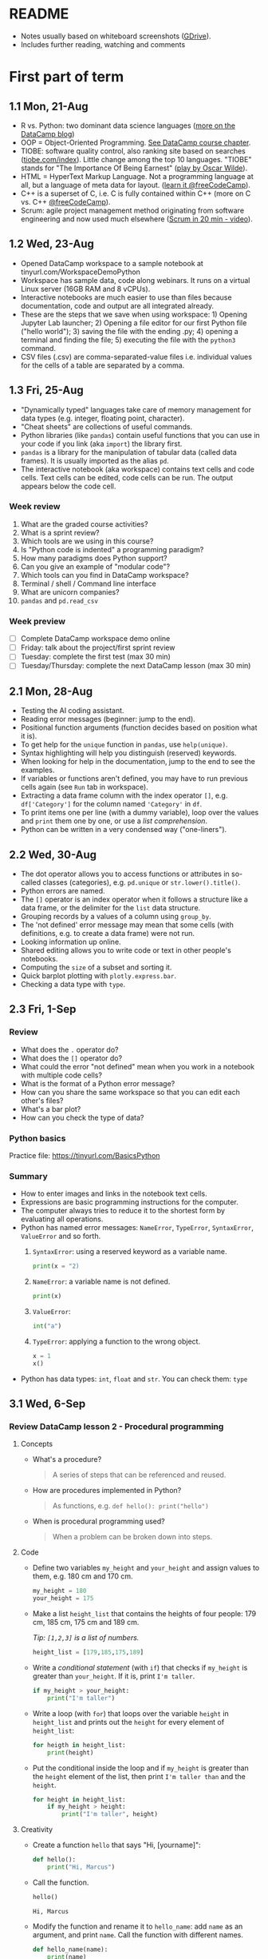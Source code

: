#+startup: overview inlineimages indent hideblocks
#+options: toc:nil num:nil
#+property: header-args:python :results output :session *Python* :exports both :noweb yes
* README

- Notes usually based on whiteboard screenshots ([[https://drive.google.com/drive/folders/1_UwbKsqmefLu97aVizfUE_qCYeg6IvHm?usp=sharing][GDrive]]).
- Includes further reading, watching and comments

* First part of term
** 1.1 Mon, 21-Aug

- R vs. Python: two dominant data science languages ([[https://www.datacamp.com/blog/python-vs-r-for-data-science-whats-the-difference?irclickid=0a2UQaStbxyNWhXRYE2FCwsmUkF3qu3eNVpDxo0&irgwc=1&utm_medium=affiliate&utm_source=impact&utm_campaign=000000_1-1310690_2-mix_3-all_4-na_5-na_6-na_7-mp_8-affl-ip_9-na_10-bau_11-Admitad%20-%201310690&utm_content=TEXT_LINK&utm_term=442763][more on the
  DataCamp blog]])
- OOP = Object-Oriented Programming. [[https://campus.datacamp.com/courses/introduction-to-programming-paradigms/object-oriented-programming?ex=1][See DataCamp course chapter]].
- TIOBE: software quality control, also ranking site based on searches
  ([[https://tiobe.com/index][tiobe.com/index]]). Little change among the top 10 languages. "TIOBE"
  stands for "The Importance Of Being Earnest" ([[https://en.wikipedia.org/wiki/The_Importance_of_Being_Earnest][play by Oscar Wilde]]).
- HTML = HyperText Markup Language. Not a programming language at all,
  but a language of meta data for layout. ([[https://www.freecodecamp.org/news/search?query=HTML][learn it @freeCodeCamp]]).
- C++ is a superset of C, i.e. C is fully contained within C++ (more
  on C vs. C++ [[https://www.freecodecamp.org/news/c-vs-cpp-whats-the-difference/][@freeCodeCamp]]).
- Scrum: agile project management method originating from software
  engineering and now used much elsewhere ([[https://youtu.be/SWDhGSZNF9M][Scrum in 20 min - video]]).

** 1.2 Wed, 23-Aug

- Opened DataCamp workspace to a sample notebook
  at tinyurl.com/WorkspaceDemoPython
- Workspace has sample data, code along webinars. It runs on a virtual
  Linux server (16GB RAM and 8 vCPUs).
- Interactive notebooks are much easier to use than files because
  documentation, code and output are all integrated already.
- These are the steps that we save when using workspace: 1) Opening
  Jupyter Lab launcher; 2) Opening a file editor for our first Python
  file ("hello world"); 3) saving the file with the ending .py; 4)
  opening a terminal and finding the file; 5) executing the file with
  the ~python3~ command.
- CSV files (.csv) are comma-separated-value files i.e. individual
  values for the cells of a table are separated by a comma.

** 1.3 Fri, 25-Aug

- "Dynamically typed" languages take care of memory management for
  data types (e.g. integer, floating point, character).
- "Cheat sheets" are collections of useful commands.
- Python libraries (like ~pandas~) contain useful functions that you can
  use in your code if you link (aka ~import~) the library first.
- ~pandas~ is a library for the manipulation of tabular data (called
  data frames). It is usually imported as the alias ~pd~.
- The interactive notebook (aka workspace) contains text cells and
  code cells. Text cells can be edited, code cells can be run. The
  output appears below the code cell.

*** Week review

1. What are the graded course activities?
2. What is a sprint review?
3. Which tools are we using in this course?
4. Is "Python code is indented" a programming paradigm?
5. How many paradigms does Python support?
6. Can you give an example of "modular code"?
7. Which tools can you find in DataCamp workspace?
8. Terminal / shell / Command line interface
9. What are unicorn companies?
10. ~pandas~ and ~pd.read_csv~

*** Week preview

- [ ] Complete DataCamp workspace demo online
- [ ] Friday: talk about the project/first sprint review
- [ ] Tuesday: complete the first test (max 30 min)
- [ ] Tuesday/Thursday: complete the next DataCamp lesson (max 30 min)

** 2.1 Mon, 28-Aug

- Testing the AI coding assistant.
- Reading error messages (beginner: jump to the end).
- Positional function arguments (function decides based on position
  what it is).
- To get help for the ~unique~ function in ~pandas~, use ~help(unique)~.
- Syntax highlighting will help you distinguish (reserved) keywords.
- When looking for help in the documentation, jump to the end to see
  the examples.
- If variables or functions aren't defined, you may have to run
  previous cells again (see ~Run~ tab in workspace).
- Extracting a data frame column with the index operator ~[]~,
  e.g. ~df['Category']~ for the column named ~'Category'~ in ~df~.
- To print items one per line (with a dummy variable), loop over the
  values and ~print~ them one by one, or use a /list comprehension/.
- Python can be written in a very condensed way ("one-liners").

** 2.2 Wed, 30-Aug

- The dot operator allows you to access functions or attributes in
  so-called classes (categories), e.g. ~pd.unique~ or
  ~str.lower().title()~.
- Python errors are named.
- The ~[]~ operator is an index operator when it follows a structure
  like a data frame, or the delimiter for the ~list~ data structure.
- Grouping records by a values of a column using ~group_by~.
- The 'not defined' error message may mean that some cells (with
  definitions, e.g. to create a data frame) were not run.
- Looking information up online.
- Shared editing allows you to write code or text in other people's
  notebooks.
- Computing the ~size~ of a subset and sorting it.
- Quick barplot plotting with ~plotly.express.bar~.
- Checking a data type with ~type~.

** 2.3 Fri, 1-Sep

*** Review

- What does the ~.~ operator do?
- What does the ~[]~ operator do?
- What could the error "not defined" mean when you work in a notebook
  with multiple code cells?
- What is the format of a Python error message?
- How can you share the same workspace so that you can edit each
  other's files?
- What's a bar plot?
- How can you check the type of data?

*** Python basics

Practice file: https://tinyurl.com/BasicsPython

*** Summary

- How to enter images and links in the notebook text cells.
- Expressions are basic programming instructions for the computer.
- The computer always tries to reduce it to the shortest form by
  evaluating all operations.
- Python has named error messages: ~NameError~, ~TypeError~, ~SyntaxError~,
  ~ValueError~ and so forth.
  1) ~SyntaxError~: using a reserved keyword as a variable name.
     #+begin_src python :results silent
       print(x = "2)
     #+end_src
  2) ~NameError~: a variable name is not defined.
     #+begin_src python :results silent
       print(x)
     #+end_src
  3) ~ValueError~:
     #+begin_src python :results silent
       int("a")
     #+end_src
  4) ~TypeError~: applying a function to the wrong object.
     #+begin_src python :results silent
       x = 1
       x()
     #+end_src
- Python has data types: ~int~, ~float~ and ~str~. You can check them: ~type~

** 3.1 Wed, 6-Sep

*** Review DataCamp lesson 2 - Procedural programming
**** Concepts

- What's a procedure?
  #+begin_quote
  A series of steps that can be referenced and reused.
  #+end_quote
- How are procedures implemented in Python?
  #+begin_quote
  As functions, e.g. ~def hello(): print("hello")~
  #+end_quote
- When is procedural programming used?
  #+begin_quote
  When a problem can be broken down into steps.
  #+end_quote

**** Code

- Define two variables ~my_height~ and ~your_height~ and assign values to
  them, e.g. 180 cm and 170 cm.
  #+begin_src python
    my_height = 180
    your_height = 175
  #+end_src
- Make a list ~height_list~ that contains the heights of four people:
  179 cm, 185 cm, 175 cm and 189 cm.

  /Tip: ~[1,2,3]~ is a list of numbers./
  #+begin_src python
    height_list = [179,185,175,189]
  #+end_src
- Write a /conditional statement/ (with ~if~) that checks if ~my_height~ is
  greater than ~your_height~. If it is, print ~I'm taller~.
  #+begin_src python
    if my_height > your_height:
        print("I'm taller")
  #+end_src
- Write a loop (with ~for~) that loops over the variable ~height~ in
  ~height_list~ and prints out the ~height~ for every element of
  ~height_list~:
  #+begin_src python
    for heigth in height_list:
        print(height)
  #+end_src
- Put the conditional inside the loop and if ~my_height~ is greater than
  the ~height~ element of the list, then print ~I'm taller than~ and the
  ~height~.
  #+begin_src python
    for height in height_list:
        if my_height > height:
            print("I'm taller", height)
  #+end_src

**** Creativity

- Create a function ~hello~ that says "Hi, [yourname]":
  #+begin_src python :results silent
    def hello():
        print("Hi, Marcus")
  #+end_src

- Call the function.
  #+begin_src python
    hello()
  #+end_src

  #+RESULTS:
  : Hi, Marcus

- Modify the function and rename it to ~hello_name~: add ~name~ as an
  argument, and print ~name~. Call the function with different names.
  #+begin_src python
    def hello_name(name):
        print(name)
        return

    hello_name("Marcus")
    hello_name("Jane")
    hello_name("John")
  #+end_src

  #+RESULTS:
  : Marcus
  : Jane
  : John

- Add a conditional to the function and rename it to ~hello_if~: print
  the name only if it begins with the letter ~'J'~.
  #+begin_src python
    def hello_if(name):
        if name[0]=='J':
            print(name)
        return

    hello_if("Marcus")
    hello_if("Jane")
    hello_if("John")
  #+end_src

  #+RESULTS:
  : Jane
  : John

- Add a loop to the function and rename it to ~hello_for~:
  1) Change the argument to ~name_list~.
  2) Loop over ~name_list~ and greet each name with "hello".
  3) Outside the function, before calling it, define a list of names
     ~name_list~ with the names "Saige","Lou","Ethan","Loren".
  4) Call the function with the argument ~name_list~.
  #+begin_src python
    def hello_for(name_list):
        for name in name_list:
            print("Hello,", name)
        return

    name_list = ["Saige","Lou","Ethan","Loren"]
    hello_for(name_list)
  #+end_src

  #+RESULTS:
  : Hello, Saige
  : Hello, Lou
  : Hello, Ethan
  : Hello, Loren

*** DataCamp lesson schedule changed! (Start with "Intro")
*** Complete test 2 on Thursday! (To be published)
*** Friday: we'll talk about projects (Think about something)

** 3.2 Fri, 8-Sep
*** Reviewing test 2

- In the statement ~x = 1~,
  1) ~x~ is an integer variable (naming conventions apply)
  2) ~=~ is an assignment operator (assigns RHS to LHS)
  3) ~1~ is a numeric value (integer or ~int~ data type)

- In the statement ~name = "Joe"~,
  1) ~name~ is a string variable
  2) ~=~ is an assignment operator (assigns RHS to LHS)
  3) ~"Marcus"~ is a string of six characters
  4) Once assigned, ~name[0]~ is ~'J'~ etc.
     #+begin_src python
       name = 'Joe'
       for i in name: print(i)
     #+end_src

     #+RESULTS:
     : J
     : o
     : e

- Logical operators result in Boolean values (~True~ or ~False~):
  #+begin_src python
    x = 1   # store 1 in x
    print(x == 1)  # output: True because x = 1
    print(x > 1)   # output: False because x is not greater than 1
    print(x >= 1)  # output: True because x is greater or equal than 1
    print(x != 1)  # output: False because x = 1
  #+end_src

- Question: can you assign all values EXCEPT 1 to a variable?
  #+begin_quote
  You can use unpacking to assign all values in a list to variables,
  and you can use ~*~ to assign all values except some to a variable as
  a list:
  #+end_quote
  #+begin_src python
    numbers = [1,2,3,4,5]
    first, *rest = numbers
    print(first, rest)
    print(numbers[1:-1])
  #+end_src

  #+RESULTS:
  : 1 [2, 3, 4, 5]
  : [2, 3, 4]

*** Finish reviewing DataCamp lesson 2 (procedures)
*** Getting grades into "hack"? (Answer)
** 4.1 Mon, 11-Sep

- Finished "Python Basics" ([[https://github.com/birkenkrahe/py109/blob/main/pdf/1_basics.pdf][handout]] / [[https://app.datacamp.com/workspace/w/edc90964-9713-4674-a19e-441e2ff4eddb/edit][notebook]])
- Learnt about naming conventions in Python
- Learnt about string concatenation and replication
- Wrote a short program ~spooky.py~ as a notebook

** 4.2 Wed, 13-Sep

- NO CLASS ON FRIDAY: WORK ON PROJECTS/ASSIGNMENTS INSTEAD
- How to get "dark mode" for DataCamp workspace
- Review of DataCamp chapter "Introduction to Python: Python Basics"
- Getting and processing input from the keyboard
- Get started with Google Colaboratory (colab.research.google.com)
- ~input()~ works in the Jupyter Lab notebook (via the ~View~ tab).

** 4.3 Fri, 15-Sep (no class: sprint review)
** 5.1 Mon, 18-Sep
*** Monthly summary

- What can you say about Python?

- What can you say about the command line interface (CLI)?

- What can you say about interactive notebooks?

- What can you say about Python libraries?

- What can you say about the AI?

- What can you say about Python errors?

*** Finish Python ~input~ Basics (workspace)
*** DataCamp assignments: you've got more time!
*** Discuss the programming assignments (for Tue)

- Introduce programming assignments ([[https://lyon.instructure.com/courses/2006/assignments/15592][word count]] / [[https://lyon.instructure.com/courses/2006/assignments/15579][A New Hope]])

*** Discuss project ideas

- Talk about projects ([[https://lyon.instructure.com/courses/2006/pages/project-idea-s][sign up sheet]])

*** Next test (3) for Thursday (basic Python)

- Python Basic practice
- Python Input practice
- DataCamp Python intro chapter 1

** 5.2 Tue, 19-Sep - Work on programming assignments

- Word count program (show your solutions)
- A New Hope program (show your solutions)

** 5.3 Wed, 20-Sep

*** Review programming assignments

- Solutions to [[https://gist.github.com/birkenkrahe/1b15fe6b573d22c5af08dc9584cfc086][word count assignment]]
- Solutions to [[https://gist.github.com/birkenkrahe/ef6f2f3229e9a25e03fc81e1f007456d][A New Hope]] assignment

*** Boolean variables, values and operators

- Important to master conditional statements (~if~, ~else~, ~elseif~)
- See workbook and practice notebook

*** No class on Friday (me = conference)
#+attr_html: :width 400px
[[../img/Absolute_Reality_v16_literate_programming_0.jpg]]

*** New DataCamp lesson "lists" - due Friday night
*** New test available tonight - due Monday

** 5.4 Thu, 21-Sep - Complete test 3
** 5.5 Fri, 22-Sep (no class - reading assignment)
** 6.1 Mon, 25-Sep
*** Review 1st sprint reviews - preview 2nd sprint

Please upload your proposals from the first sprint review to [[https://drive.google.com/drive/folders/1OyNNo1i83t626ChoZu8lAzZowKXtxQ01?usp=drive_link][this
GDrive repo]] (Lou has already done this).

To give you an idea about how the final result might look like: here
are two projects from my Python summer course - [[https://colab.research.google.com/drive/1CpIWEDXWOhyD5cSzpsqJqS7Q1RoPPBX3?usp=sharing][on web development]] (as
a notebook), and on [[https://drive.google.com/file/d/1iWmtlp9rAZZymkaVgKOXFWDcgOJunlI-/view?usp=sharing][training images with AI]] (as a paper).

For your second sprint, you need to do some literature research to
validate your research question and identify your method of approach.

The key deliverable is a curated, i.e. commented list of relevant
references that you have found and that apply to your project.

The reference citations need to be consistent (i.e. pick one style),
and complete. Software and digital tools, videos, personal
communication etc. needs to be referenced just like books or papers.

You should also describe your method in appropriate detail. For an
example see [[https://github.com/birkenkrahe/org/blob/master/FAQ.org#what-should-we-do-in-the-second-sprint][this FAQ in GitHub]] (for an article of mine).

Upload your reference list [[https://drive.google.com/drive/folders/1A2PE2DawpWQ7Te0gCsq6cA7TmdtNQlQb?usp=sharing][to this GDrive repo]], and briefly present
your project in class.

*** Review pgm assignments [[https://lyon.instructure.com/courses/2006/assignments/15592][word count]]/[[https://lyon.instructure.com/courses/2006/assignments/15579][A New Hope]]

[[https://app.datacamp.com/workspace/w/a8e32458-35b1-4818-bb32-aee5d557cc78/edit][Workspace notebook with sample solutions.]]

Introduce bpmn.io with word count:
#+attr_latex: :width 400px
[[../img/wordCount1.png]]

*** Review test 3 ([[https://lyon.instructure.com/courses/2006/assignments/15598?display=full_width][Canvas]])

** 6.2 Tue, 26-Sep

- Tuesday/Thursday: complete the 2nd Intro to Python chapter at
  DataCamp.

** 6.3 Wed, 27-Sep
*** Flow control (BPMN)

- Visualizing flow
- Advantages and disadvantages of modeling (pseudocode)
- Practice: simple happy path model
- Extending the happy path model with gateways
- Boolean values in Python
- Comparison operators in Python

** 6.4 Thu, 28-Sep

- Tuesday/Thursday: complete the 2nd Intro to Python chapter at
  DataCamp.

** 6.5 Fri, 29-Sep

Different ways of getting into Python (on the PC/online):
- Console/IDLE: Download Python on your Windows machine (Microsoft
  Store): open it as a console ('Python' in the search bar) or as
  'IDLE' (from search bar)
- In IDLE you can create files and run them, including graphics or web
  pages.

REPL (Read-Eval-Print-Loop): Sign up with replit.com and create a
Python REPL: this gives you an editor (for .py files), and a console
(for the output) and a shell (for file management).

Online with w3schools.com: Online editor - won't do graphics or web
work.

Visual Studio Code (VSCode) at vscode.dev: Online IDE (Integrated
Development Environment) - owned by Microsoft, most popular editor
right now. You can download it to your PC.

The best Python editor: GNU Emacs + Org mode (that's for hackers
only): [[https://realpython.com/emacs-the-best-python-editor/][see more]].

** 7.1 Mon, 2-Oct: lists
*** Review Python lists - Preview Test 4

We're going to review [[https://campus.datacamp.com/courses/intro-to-python-for-data-science/chapter-2-python-lists?ex=1][Chapter 2 - Python Lists]] - you'll find some of
this (only the =list= stuff) in test 4, which will be available
tomorrow (Tue 3-Oct) for you to complete:
1. Creating and printing lists (as comprehensions)
2. Subsetting and slicing lists
3. Replacing and extending lists

-----

1) Make a =list= named ~fam~ of your family members that includes everybody's
   name followed by their age, and print it:
   #+begin_src python
     fam = ['Marcus', 59,
            'Carlye', 64,
            'Lucia', 22]
     print(fam)
   #+end_src

   #+RESULTS:
   : ['Marcus', 59, 'Carlye', 64, 'Lucia', 22]

2) Make another =list= named ~fam2~ with the same information but this time
   each family member and their age is a list item. So if you have 3
   family members, ~fam~ had 6 elements but ~fam2~ has only 3:
   #+begin_src python
     fam2 = [['Marcus', 59],
             ['Carlye', 64],
             ['Lucia', 22]]
     print(fam2)
   #+end_src

   #+RESULTS:
   : [['Marcus', 59], ['Carlye', 64], ['Lucia', 22]]

3) You can print lists as /comprehensions/, too, where ~foo~ is a (dummy)
   counter variable, and ~bar~ is a =list=:
   #+begin_src python
     [print(foo) for foo in bar]
   #+end_src
   Do this for both ~fam~ and ~fam2~ now:
   #+begin_src python
     [print(i) for i in fam]
     [print(i) for i in fam2]
   #+end_src

   #+RESULTS:
   : Marcus
   : 59
   : Carlye
   : 64
   : Lucia
   : 22
   : ['Marcus', 59]
   : ['Carlye', 64]
   : ['Lucia', 22]
   
4) Print only the names of ~fam2~ using the index operator =[]=:
   #+begin_src python
     print(fam2[0][0],fam2[1][0],fam2[2][0])
   #+end_src

   #+RESULTS:
   : Marcus Carlye Lucia

5) Print only the ages of the family members of ~fam2~:
   #+begin_src python
     print(fam2[0][1],fam2[1][1],fam2[2][1])
   #+end_src

   #+RESULTS:
   : 59 64 22

6) Use /slicing/ to print the last two elements of ~fam~ (there are two
   ways to do this). Remember that the first index before the slicing
   operator is the start, which is included, and the second index is
   the end, which is not included. Confusing!
   #+begin_src python
     print(fam)
     print(fam[4:])  # from 4 to end
     print(fam[4:6]) # from 4 to 6 (which does not exist)
     print(fam[6]) # Output: IndexError 'index out of range'
   #+end_src

   #+RESULTS:
   : ['Marcus', 59, 'Carlye', 64, 'Lucia', 22]
   : ['Lucia', 22]
   : ['Lucia', 22]

7) Print the last element of ~fam~ (there are two ways):
   #+begin_src python
     print(fam[-1])
     print(fam[5])
   #+end_src

   #+RESULTS:
   : 22
   : 22

8) Your name elements are probable in title or lower case. You can use
   =str.upper= to turn a string into upper case characters:
   #+begin_src python
     print("Marcus".upper())
   #+end_src
   Change the last name of your =list= ~fam~ to upper case, then print
   ~fam~.
   #+begin_src python
     print(fam)
     print(fam[4].upper())
     fam[4] = fam[4].upper()
     print(fam)
   #+end_src

   #+RESULTS:
   : ['Marcus', 59, 'Carlye', 64, 'Lucia', 22]
   : LUCIA
   : ['Marcus', 59, 'Carlye', 64, 'LUCIA', 22]

9) Turn the last element of your list into a string:
   #+begin_src python
     fam[-1] = str(fam[-1])
     print(fam)
   #+end_src

   #+RESULTS:
   : ['Marcus', 59, 'Carlye', 64, 'LUCIA', '22']

10) Assume you get a cat named "Millie". She is 3 years old. Add her
    data to ~fam~:
    #+begin_src python
      fam = fam + ['Millie', 3]
      print(fam)
    #+end_src

    #+RESULTS:
    : ['Marcus', 59, 'Carlye', 64, 'LUCIA', '22', 'Millie', 3]

11) You give your cat Millie to a friend who is lonely. Remove her
    data from the =list= ~fam~, then print it.
    #+begin_src python
      del(fam[6:])  # this will apply to fam immediately!
      print(fam)
    #+end_src

    #+RESULTS:
    : ['Marcus', 59, 'Carlye', 64, 'LUCIA', '22']

12) What is ~foo~ at the end of the following code block? Remember that
    lists are references to computer memory locations.
    #+begin_src python
      foo = [1,2,3]
      bar = foo
      bar[2:4] = [5,6]
      print(bar)
    #+end_src

    #+RESULTS:
    : [1, 2, 5, 6]

13) When copying ~foo~ into ~bar~ and then changing ~bar~ as before, how can
    you keep ~foo~ unchanged?
    #+begin_src python
      foo = [1,2,3]
      bar = list(foo)  # copies foo values into bar
      bar[2:4] = [5,6]
      print(f'bar: {bar}\nfoo: {foo}')
    #+end_src

    #+RESULTS:
    : bar: [1, 2, 5, 6]
    : foo: [1, 2, 3]

*** Continue: Boolean values and operators
** 7.2 Tue, 3-Oct: test 4

[[https://lyon.instructure.com/courses/2006/assignments/19350/edit?quiz_lti][Complete test 4 (Python lists)]]

** 7.3 Wed, 4-Oct: Booleans

Boolean values.

** 7.4 Thu, 5-Oct: pgm assignment (Booleans)

Complete the programming assignment.

** 7.5 Fri, 6-Oct: DataCamp (functions/packages)
*** Preview of dictionaries, tuples and comprehensions

Here is a preview on even more data structures besides =list=, namely
=dictionary= and =tuple=:

1) Make a =list= of names ~course~ (class mates) and print it.
   #+begin_src python
     course = ["Saige", "Ethan", "Lou", "Loren"]
     print(course)
   #+end_src

   #+RESULTS:
   : ['Saige', 'Ethan', 'Lou', 'Loren']

2) The ~areas~ list from DataCamp can also be encoded as a Python
   =dictionary= (another data structure):
   #+begin_src python
     ## define variables
     hall = 11.25
     kit = 18.0
     liv = 20.0
     bed = 10.75
     bath = 9.50
     ## define dictionary of key: value pairs
     areas = {
         "hallway": hall,
         "kitchen": kit,
         "living room": liv,
         "bedroom": bed,
         "bathroom": bath}
     ## print the dictionary
     print(areas)
   #+end_src

   #+RESULTS:
   : {'hallway': 11.25, 'kitchen': 18.0, 'living room': 20.0, 'bedroom': 10.75, 'bathroom': 9.5}

3) Your turn! Make a dictionary of class mates ~course_dict~ with their
   name as key and their sex and age as values. For the key, use the
   relevant ~course~ =list= item:
   #+begin_src python
     course_dict = {
         course[0]: ["male",17],
         course[1]: ["male",17],
         course[2]: ["female",17],
         course[3]: ["female",17]
     }
     print(course_dict)
   #+end_src

   #+RESULTS:
   : {'Saige': ['male', 17], 'Ethan': ['male', 17], 'Lou': ['female', 17], 'Loren': ['female', 17]}

4) You can also print the list as a =for= loop:
   #+begin_src python
     for key, value in areas.items():
         print(f'Key: {key}, value: {value}')
   #+end_src

   #+RESULTS:
   : Key: hallway, value: 11.25
   : Key: kitchen, value: 18.0
   : Key: living room, value: 20.0
   : Key: bedroom, value: 10.75
   : Key: bathroom, value: 9.5

5) You turn! Print ~course_dict~ as a =for= loop!
   #+begin_src python
     for key, value in course_dict.items():
         print(f'Key: {key}, value: {value}')
   #+end_src

   #+RESULTS:
   : Key: Saige, value: ['male', 17]
   : Key: Ethan, value: ['male', 17]
   : Key: Lou, value: ['female', 17]
   : Key: Loren, value: ['female', 17]

6) You can also print this with a /comprehension/, a way of running a
   function with a loop and defining a data structure in one line:
   #+begin_src python
     output = [print(key,value) for key, value in areas.items()]
   #+end_src

   #+RESULTS:
   : hallway 11.25
   : kitchen 18.0
   : living room 20.0
   : bedroom 10.75
   : bathroom 9.5

7) Given the =list= ~course~ from earlier, how would you print the items
   line by line using a comprehension? This time you do not need
   =items=. The general format of a list comprehension is:
   #+begin_example python
     [ function(arg) for arg in list ]
   #+end_example
   Try that for the ~course~ =list=:
   #+begin_src python
     [print(name) for name in course]
   #+end_src

   #+RESULTS:
   : Saige
   : Ethan
   : Lou
   : Loren

8) Now, turn the dictionary ~areas~ into a =list= using the =list= function,
   then print it as a =list= comprehension:
   #+begin_src python
     areas_list = list(areas.items())
     [print(item) for item in areas_list]
   #+end_src

   #+RESULTS:
   : ('hallway', 11.25)
   : ('kitchen', 18.0)
   : ('living room', 20.0)
   : ('bedroom', 10.75)
   : ('bathroom', 9.5)

9) Notice the character of the =list= elements: they are tuples (ordered
   pairs of values) which you can check by checking the =type= of any
   element:
   #+begin_src python
     print(type(areas_list[0]))
   #+end_src

   #+RESULTS:
   : <class 'tuple'>

10) Since the =dictionary= has two types of elements, keys and values,
    you can put them into separate lists if you want:
    #+begin_src python
      areas_list_keys = areas.keys()
      print(areas_list_keys)
      areas_list_values = areas.values()
      print(areas_list_values)
    #+end_src

    #+RESULTS:
    : dict_keys(['hallway', 'kitchen', 'living room', 'bedroom', 'bathroom'])
    : dict_values([11.25, 18.0, 20.0, 10.75, 9.5])

** 8.3 Wed, 11-Oct: Review: Booleans
*** Preview: test 5 (Thursday)

For answers and code examples, see ~notebook.ipynb~ in [[https://app.datacamp.com/workspace/w/f87132bd-3262-4a0f-bbd8-cbbc8222b00a/edit][this workspace]].

- What's a function?
- How can you get help?
- What are function arguments and parameters?
- What's a method in Python, and are methods functions?
- Use a method to sort elements of a list.
  #+begin_src python
    foo = ["Saige", "Lou", "Ethan", "Loren"]
    print(foo)
    foo.sort()  # sorts the list 'in place'
    print(foo)
  #+end_src

  #+RESULTS:
  : ['Saige', 'Lou', 'Ethan', 'Loren']
  : ['Ethan', 'Loren', 'Lou', 'Saige']
- What's a package in Python?
- How can you import a package or module or function?
- What data type is the output of the function =max=?
- How many arguments do you have to supply to =round=?
- What does the =index= function do?
  #+begin_src python
    print(foo)
    print(foo.index('Lou'))
  #+end_src

  #+RESULTS:
  : ['Ethan', 'Loren', 'Lou', 'Saige']
  : 2
  
*** Review assignments (deadlines extended!)

- Assignment for Thu 5 Oct: bonus assignment similar to what we did in
  class today - "De Morgan's Laws"
  https://lyon.instructure.com/courses/2006/assignments/15585

  This assignment required using =if= statements.

- Assignments for Friday Oct 6: DataCamp lesson "Python functions and
  packages"
  https://lyon.instructure.com/courses/2006/assignments/18718

  We reviewed this lesson in class. See also test 5.

- Assignment for Monday, Oct 9: Truth tables - three logic exercises -
  truth tables: develop truth tables for three different problems (do
  at least one of these). Ex 1: create simple truth tables. Ex 2:
  simplify using De Morgan's laws, Ex.3 show equivalence between
  logical expressions. Do at least one of
  these. https://lyon.instructure.com/courses/2006/assignments/19440

  [[https://app.datacamp.com/workspace/w/4a2a3afc-f9e4-4857-abd5-3ca1f44b8c4b/edit][See examples in this notebook.]]

- Assignment for Tuesday, Oct 10: translate text scenarios into
  logical expressions (with Boolean operators), and then determine the
  truth values using a truth table, and interpret the results - do at
  least one of
  these. https://lyon.instructure.com/courses/2006/assignments/19441

  [[https://app.datacamp.com/workspace/w/4a2a3afc-f9e4-4857-abd5-3ca1f44b8c4b/edit][See examples in this notebook.]]

** 8.4 Thu, 12-Oct: Complete test 5

...And work on various bonus exercises (pick any of these):
- [[https://lyon.instructure.com/courses/2006/assignments/15596][Spam]]: store an input string & print it in different =print= formats
- [[https://lyon.instructure.com/courses/2006/assignments/15588][Formatted truth tables]]: =print= the truth table as an actual table
- [[https://lyon.instructure.com/courses/2006/assignments/15582][Cone drill]]: calculate a simple formula.

  You can do all of these in your own time, more or less: the
  deadlines are end of October by when I will give you sample solutions.

** 8.5 Fri, 13-Oct: If, else, alif

- Review: test 5
- Conditional statements I
  
* 9.1 Mon, 16-Oct: Summary / Sprint review
#+caption: Photo of a female 'Python Hacker' action figure in clear plastic wrapping. The figure sports a black hoodie with a prominent white Python logo. She has a utility belt filled with mini computer devices and USB drives. Posing confidently, one hand holds a mini tablet displaying code, while the other is poised with a stylus. The packaging features graphics such as 'Code Queen!', 'Debugging Diva!', 'Scripting Superstar!', and 'Automation Ace!' with illustrations of her masterfully navigating a digital landscape and resolving complex coding challenges.
#+attr_latex: :width 400px
[[../img/PythonSuperhero.png]]

** Monthly summary

Status: we're one week behind schedule.

**** Extras (Google Space/chat)
#+attr_html: :width 300px
[[../img/ring.png]]
1. Presentation: Generative AI in education
2. Realpython tutorial: Python operators and expressions
3. Python styleguide
4. FreeCodeCamp course: Ultimate beginner's Python course (9 hrs)
5. Tutorial: Using AI in DataCamp workspace
6. Google Cybersecurity Certificate
7. FreeCodeCamp course: Intermediate Python (6 hrs)
8. Blog: Top 5 Practices in Python
9. Realpython exercises: conditional logic
10. Blog: 10 Essential Python skills all data scientists should master
11. Realpython: new features in Python 3.12
12. FreeCodeCamp tutorial: VS Code - become more productive (6 hrs)
13. Realpython tutorial: min() and max()
14. Realpython tutorial: how to sort unicode strings
15. Coding with Minecraft in Python: Visualmodder.org

**** Concepts

#+begin_quote
"[School] bored me. The teachers behaved like sergeants. I wanted to
learn what I wanted to know, but they wanted me to learn for the
exam. What I hated most was the competitive system there, and
especially sports. Because of this, I wasn't worth anything, and
several times they suggested I leave. [...] I felt that my thirst for
knowledge was being strangled by my teachers; grades were their only
measurement. (Albert Einstein)
#+end_quote

- Histograms
- Logic operators and values
- Flow control with conditional statements
- Python lists and dataframes
- Word counting
- Stringing words together (concatenation) and replicating them
- Getting keyboard input and converting it to numbers
- Managing a project using Scrum (sprint reviews, prototypes)
- Literate programming using interactive notebooks
- Using the command line interface (terminal, shell)
- Using IPython, Jupyter Lab, Google Colaboratory and DataCamp
  Workspace
- Programming paradigms: procedural, functional, literate programming
- Variables and data types
- Error types
- Operator order or precedence
- Standard data streams: stdin, stdout, stderr
- f-string formatting
- mandatory and optional function arguments (with defaults)
- function arguments vs. parameters
- Process modeling with BPMN (bpmn.io)
- BPMN pools, flows, tasks, events, gateways
- pseudocode
- Comparison operators
- De Morgan's laws
- Quantum computing?

**** Code - 30 functions/operators

| print     | str         | int          | float       |
| NameError | SyntaxError | ValueError   | TypeError   |
| len       | str.split   | input        | str.strip   |
| ~==~, ~!=~    | ^ (XOR)     | and, or, not | True, False |
| return    | def         | (), [], [:]  | None        |
| list.sort | str.upper   | type         | import      |

*** 2nd sprint review
#+caption: Medieval colored woodcut scene inside a grand library with towering bookshelves. Teams of scholars in medieval robes discuss their projects. One team points to a large scroll laid out on a table, detailing their methods with hand-drawn diagrams. Another team presents a pile of ancient books, representing their literature review. A wise elder, possibly a librarian, listens intently, occasionally nodding in approval.
#+attr_latex: :width 400px
[[../img/2ndSprintReview.png]]

- Everybody *presents* their project status briefly and informally.
- Focus on the reviewed *literature* and your method or *approach*.
- Comment on you general *progress*, pride, change issues.
- Ask *questions* of the product owner and of other projects.
- *Upload* any material to your project folder in GDrive.

*** Assignments: Booleans, programming (Tue)

* 9.2 Tue, 17-Oct: Programming assignments

I have opened three more simple (bonus) exercises. Solve as many of
these as you can on Tuesday:
1) [[https://lyon.instructure.com/courses/2006/assignments/15596][Spam]]: store an input string & print it in different print formats
2) [[https://lyon.instructure.com/courses/2006/assignments/15588][Formatted truth tables]]: print the truth table as an actual table
3) [[https://lyon.instructure.com/courses/2006/assignments/15582][Cone drill]]: calculate a simple formula.

Submit the links to the published DataCamp notebooks for 1+2, and to
the Google Colab notebook (because of the input) for 3.

I will comment your solutions in the notebook and give you a sample
solution.

* 9.3 Wed, 18-Oct: Conditional statements

New printout new lecture new practice.

* 9.4 Thu, 19-Oct: Test 6: functions, if, else
* 9.5 Fri, 20-Oct: NO CLASS
* 10.1 Mon, 23-Oct: Iteration
* 10.2 Tue, 24-Oct: DataCamp assignment
* 10.3 Wed, 25-Oct: Importing libraries
* 10.4 Thu, 26-Oct: Test 7
* 10.5 Fri, 27-Oct NO CLASS - Pgm assignment III
